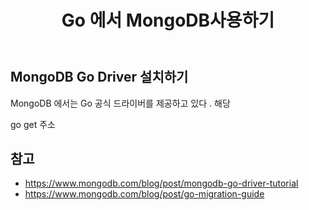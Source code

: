 #+TITLE:Go 에서 MongoDB사용하기 
#+STARTUP:showall


** MongoDB Go Driver 설치하기
   MongoDB 에서는 Go 공식 드라이버를 제공하고 있다 . 해당 

   go get 주소

   





** 참고
    - https://www.mongodb.com/blog/post/mongodb-go-driver-tutorial
    - https://www.mongodb.com/blog/post/go-migration-guide


